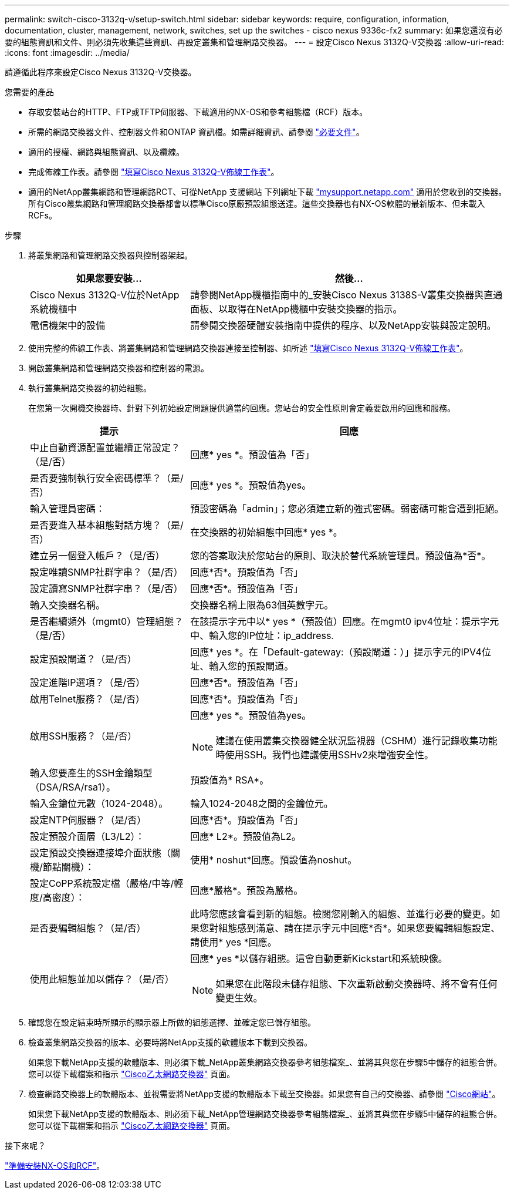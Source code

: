 ---
permalink: switch-cisco-3132q-v/setup-switch.html 
sidebar: sidebar 
keywords: require, configuration, information, documentation, cluster, management, network, switches, set up the switches - cisco nexus 9336c-fx2 
summary: 如果您還沒有必要的組態資訊和文件、則必須先收集這些資訊、再設定叢集和管理網路交換器。 
---
= 設定Cisco Nexus 3132Q-V交換器
:allow-uri-read: 
:icons: font
:imagesdir: ../media/


[role="lead"]
請遵循此程序來設定Cisco Nexus 3132Q-V交換器。

.您需要的產品
* 存取安裝站台的HTTP、FTP或TFTP伺服器、下載適用的NX-OS和參考組態檔（RCF）版本。
* 所需的網路交換器文件、控制器文件和ONTAP 資訊檔。如需詳細資訊、請參閱 link:required-documentation-3132q.html["必要文件"]。
* 適用的授權、網路與組態資訊、以及纜線。
* 完成佈線工作表。請參閱 link:setup_worksheet_3132q.html["填寫Cisco Nexus 3132Q-V佈線工作表"]。
* 適用的NetApp叢集網路和管理網路RCT、可從NetApp 支援網站 下列網址下載 http://mysupport.netapp.com/["mysupport.netapp.com"^] 適用於您收到的交換器。所有Cisco叢集網路和管理網路交換器都會以標準Cisco原廠預設組態送達。這些交換器也有NX-OS軟體的最新版本、但未載入RCFs。


.步驟
. 將叢集網路和管理網路交換器與控制器架起。
+
[cols="1,2"]
|===
| 如果您要安裝... | 然後... 


 a| 
Cisco Nexus 3132Q-V位於NetApp系統機櫃中
 a| 
請參閱NetApp機櫃指南中的_安裝Cisco Nexus 3138S-V叢集交換器與直通面板、以取得在NetApp機櫃中安裝交換器的指示。



 a| 
電信機架中的設備
 a| 
請參閱交換器硬體安裝指南中提供的程序、以及NetApp安裝與設定說明。

|===
. 使用完整的佈線工作表、將叢集網路和管理網路交換器連接至控制器、如所述 link:setup_worksheet_3132q.html["填寫Cisco Nexus 3132Q-V佈線工作表"]。
. 開啟叢集網路和管理網路交換器和控制器的電源。
. 執行叢集網路交換器的初始組態。
+
在您第一次開機交換器時、針對下列初始設定問題提供適當的回應。您站台的安全性原則會定義要啟用的回應和服務。

+
[cols="1,2"]
|===
| 提示 | 回應 


 a| 
中止自動資源配置並繼續正常設定？（是/否）
 a| 
回應* yes *。預設值為「否」



 a| 
是否要強制執行安全密碼標準？（是/否）
 a| 
回應* yes *。預設值為yes。



 a| 
輸入管理員密碼：
 a| 
預設密碼為「admin」；您必須建立新的強式密碼。弱密碼可能會遭到拒絕。



 a| 
是否要進入基本組態對話方塊？（是/否）
 a| 
在交換器的初始組態中回應* yes *。



 a| 
建立另一個登入帳戶？（是/否）
 a| 
您的答案取決於您站台的原則、取決於替代系統管理員。預設值為*否*。



 a| 
設定唯讀SNMP社群字串？（是/否）
 a| 
回應*否*。預設值為「否」



 a| 
設定讀寫SNMP社群字串？（是/否）
 a| 
回應*否*。預設值為「否」



 a| 
輸入交換器名稱。
 a| 
交換器名稱上限為63個英數字元。



 a| 
是否繼續頻外（mgmt0）管理組態？（是/否）
 a| 
在該提示字元中以* yes *（預設值）回應。在mgmt0 ipv4位址：提示字元中、輸入您的IP位址：ip_address.



 a| 
設定預設閘道？（是/否）
 a| 
回應* yes *。在「Default-gateway:（預設閘道：）」提示字元的IPV4位址、輸入您的預設閘道。



 a| 
設定進階IP選項？（是/否）
 a| 
回應*否*。預設值為「否」



 a| 
啟用Telnet服務？（是/否）
 a| 
回應*否*。預設值為「否」



 a| 
啟用SSH服務？（是/否）
 a| 
回應* yes *。預設值為yes。


NOTE: 建議在使用叢集交換器健全狀況監視器（CSHM）進行記錄收集功能時使用SSH。我們也建議使用SSHv2來增強安全性。



 a| 
輸入您要產生的SSH金鑰類型（DSA/RSA/rsa1）。
 a| 
預設值為* RSA*。



 a| 
輸入金鑰位元數（1024-2048）。
 a| 
輸入1024-2048之間的金鑰位元。



 a| 
設定NTP伺服器？（是/否）
 a| 
回應*否*。預設值為「否」



 a| 
設定預設介面層（L3/L2）：
 a| 
回應* L2*。預設值為L2。



 a| 
設定預設交換器連接埠介面狀態（關機/節點關機）：
 a| 
使用* noshut*回應。預設值為noshut。



 a| 
設定CoPP系統設定檔（嚴格/中等/輕度/高密度）：
 a| 
回應*嚴格*。預設為嚴格。



 a| 
是否要編輯組態？（是/否）
 a| 
此時您應該會看到新的組態。檢閱您剛輸入的組態、並進行必要的變更。如果您對組態感到滿意、請在提示字元中回應*否*。如果您要編輯組態設定、請使用* yes *回應。



 a| 
使用此組態並加以儲存？（是/否）
 a| 
回應* yes *以儲存組態。這會自動更新Kickstart和系統映像。


NOTE: 如果您在此階段未儲存組態、下次重新啟動交換器時、將不會有任何變更生效。

|===
. 確認您在設定結束時所顯示的顯示器上所做的組態選擇、並確定您已儲存組態。
. 檢查叢集網路交換器的版本、必要時將NetApp支援的軟體版本下載到交換器。
+
如果您下載NetApp支援的軟體版本、則必須下載_NetApp叢集網路交換器參考組態檔案_、並將其與您在步驟5中儲存的組態合併。您可以從下載檔案和指示 https://mysupport.netapp.com/site/info/cisco-ethernet-switch["Cisco乙太網路交換器"^] 頁面。

. 檢查網路交換器上的軟體版本、並視需要將NetApp支援的軟體版本下載至交換器。如果您有自己的交換器、請參閱 https://cisco.com["Cisco網站"^]。
+
如果您下載NetApp支援的軟體版本、則必須下載_NetApp管理網路交換器參考組態檔案_、並將其與您在步驟5中儲存的組態合併。您可以從下載檔案和指示 https://mysupport.netapp.com/site/info/cisco-ethernet-switch["Cisco乙太網路交換器"^] 頁面。



.接下來呢？
link:prepare-install-cisco-nexus-3132q.html["準備安裝NX-OS和RCF"]。
